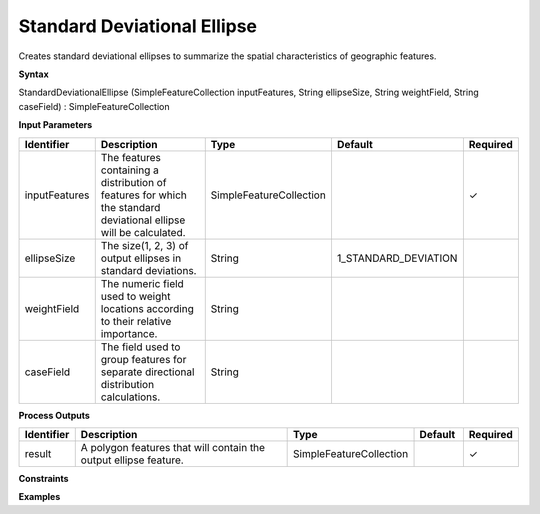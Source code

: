.. _sde:

Standard Deviational Ellipse
============================

Creates standard deviational ellipses to summarize the spatial characteristics of geographic features.

**Syntax**

StandardDeviationalEllipse (SimpleFeatureCollection inputFeatures, String ellipseSize, String weightField, String caseField) : SimpleFeatureCollection

**Input Parameters**

.. list-table::
   :widths: 10 50 20 10 10

   * - **Identifier**
     - **Description**
     - **Type**
     - **Default**
     - **Required**

   * - inputFeatures
     - The features containing a distribution of features for which the standard deviational ellipse will be calculated.
     - SimpleFeatureCollection
     - 
     - ✓

   * - ellipseSize
     - The size(1, 2, 3) of output ellipses in standard deviations.
     - String
     - 1_STANDARD_DEVIATION
     - 

   * - weightField
     - The numeric field used to weight locations according to their relative importance.
     - String
     - 
     - 

   * - caseField
     - The field used to group features for separate directional distribution calculations.
     - String
     - 
     - 

**Process Outputs**

.. list-table::
   :widths: 10 50 20 10 10

   * - **Identifier**
     - **Description**
     - **Type**
     - **Default**
     - **Required**

   * - result
     - A polygon features that will contain the output ellipse feature.
     - SimpleFeatureCollection
     - 
     - ✓

**Constraints**

 

**Examples**

